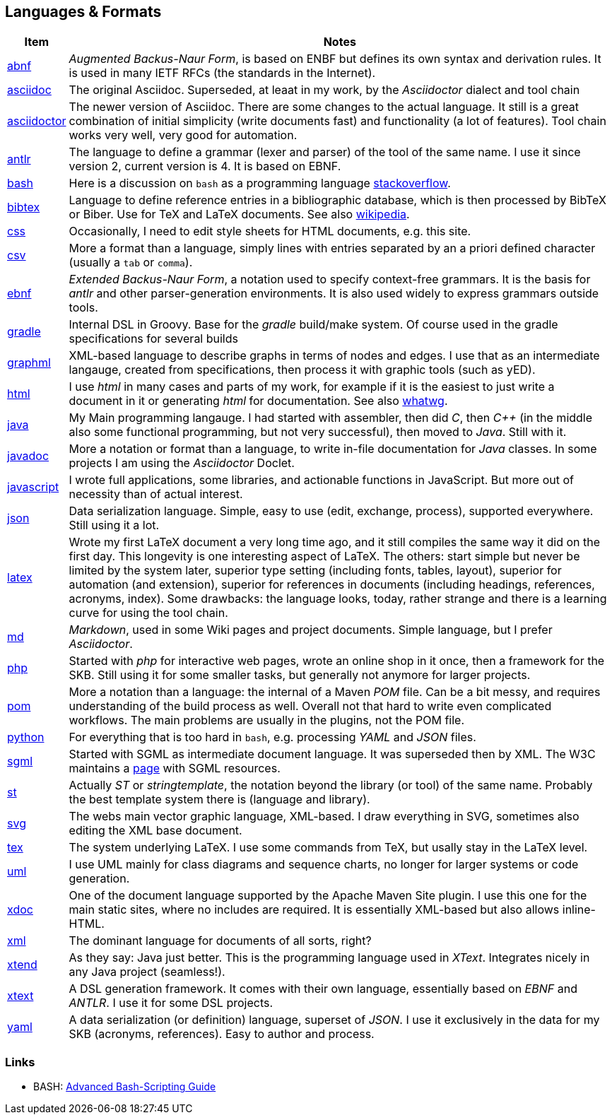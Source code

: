 //
// ============LICENSE_START=======================================================
// Copyright (C) 2018-2019 Sven van der Meer. All rights reserved.
// ================================================================================
// This file is licensed under the Creative Commons Attribution-ShareAlike 4.0 International Public License
// Full license text at https://creativecommons.org/licenses/by-sa/4.0/legalcode
// 
// SPDX-License-Identifier: CC-BY-SA-4.0
// ============LICENSE_END=========================================================
//
// @author Sven van der Meer (vdmeer.sven@mykolab.com)
//

== Languages & Formats

[cols="10,90", grid=rows, frame=none, %autowidth.stretch, options="header"]
|===
| Item |Notes

| link:https://tools.ietf.org/html/rfc5234[abnf] |
_Augmented Backus-Naur Form_, is based on ENBF but defines its own syntax and derivation rules.
It is used in many IETF RFCs (the standards in the Internet).

| link:http://asciidoc.org/[asciidoc] |
The original Asciidoc.
Superseded, at leaat in my work, by the _Asciidoctor_ dialect and tool chain

| link:https://asciidoctor.org/[asciidoctor] |
The newer version of Asciidoc.
There are some changes to the actual language.
It still is a great combination of initial simplicity (write documents fast) and functionality (a lot of features).
Tool chain works very well, very good for automation.

| link:https://github.com/antlr/antlr4/blob/master/doc/index.md/[antlr] |
The language to define a grammar (lexer and parser) of the tool of the same name.
I use it since version 2, current version is 4.
It is based on EBNF.

| link:https://www.gnu.org/software/bash/manual/[bash] |
Here is a discussion on `bash` as a programming language link:https://stackoverflow.com/questions/28693737/is-bash-a-programming-language[stackoverflow].

| link:https://www.ctan.org/pkg/bibtex[bibtex] |
Language to define reference entries in a bibliographic database, which is then processed by BibTeX or Biber.
Use for TeX and LaTeX documents.
See also link:https://en.wikipedia.org/wiki/BibTeX[wikipedia].

| link:https://www.w3.org/Style/CSS/[css] |
Occasionally, I need to edit style sheets for HTML documents, e.g. this site.

| link:https://en.wikipedia.org/wiki/Comma-separated_values[csv] |
More a format than a language, simply lines with entries separated by an a priori defined character (usually a `tab` or `comma`).

| link:https://en.wikipedia.org/wiki/Extended_Backus%E2%80%93Naur_form[ebnf] |
_Extended Backus-Naur Form_, a notation used to specify context-free grammars.
It is the basis for _antlr_ and other parser-generation environments.
It is also used widely to express grammars outside tools.

| link:https://gradle.org/[gradle] |
Internal DSL in Groovy.
Base for the _gradle_ build/make system.
Of course used in the gradle specifications for several builds

| link:http://graphml.graphdrawing.org/[graphml] |
XML-based language to describe graphs in terms of nodes and edges.
I use that as an intermediate langauge, created from specifications, then process it with graphic tools (such as yED).

| link:https://www.w3.org/html/[html] |
I use _html_ in many cases and parts of my work, for example 
    if it is the easiest to just write a document in it or
    generating _html_ for documentation.
See also link:https://whatwg.org/[whatwg].

| link:https://en.wikipedia.org/wiki/Java_(programming_language)[java] |
My Main programming langauge.
I had started with assembler, then did _C_, then _C++_ (in the middle also some functional programming, but not very successful), then moved to _Java_.
Still with it.

| link:https://www.jcp.org/en/jsr/detail?id=260[javadoc] |
More a notation or format than a language, to write in-file documentation for _Java_ classes.
In some projects I am using the _Asciidoctor_ Doclet.

| link:https://developer.mozilla.org/en-US/docs/Web/JavaScript[javascript] |
I wrote full applications, some libraries, and actionable functions in JavaScript.
But more out of necessity than of actual interest.

| link:https://json.org/[json] |
Data serialization language.
Simple, easy to use (edit, exchange, process), supported everywhere.
Still using it a lot.

| link:https://www.latex-project.org/[latex] |
Wrote my first LaTeX document a very long time ago, and it still compiles the same way it did on the first day.
This longevity is one interesting aspect of LaTeX.
The others:
    start simple but never be limited by the system later,
    superior type setting (including fonts, tables, layout),
    superior for automation (and extension),
    superior for references in documents (including headings, references, acronyms, index).
Some drawbacks: the language looks, today, rather strange and there is a learning curve for using the tool chain.

| link:https://daringfireball.net/projects/markdown/[md] |
_Markdown_, used in some Wiki pages and project documents.
Simple language, but I prefer _Asciidoctor_.

| link:https://php.net/[php] |
Started with _php_ for interactive web pages, wrote an online shop in it once, then a framework for the SKB.
Still using it for some smaller tasks, but generally not anymore for larger projects.

| link:https://maven.apache.org/pom.html[pom] |
More a notation than a language: the internal of a Maven _POM_ file.
Can be a bit messy, and requires understanding of the build process as well.
Overall not that hard to write even complicated workflows.
The main problems are usually in the plugins, not the POM file.

| link:https://www.python.org/[python] |
For everything that is too hard in `bash`, e.g. processing _YAML_ and _JSON_ files.

| link:https://www.iso.org/standard/16387.html[sgml] |
Started with SGML as intermediate document language.
It was superseded then by XML.
The W3C maintains a link:https://www.w3.org/MarkUp/SGML/[page] with SGML resources.

| link:https://github.com/antlr/stringtemplate4/blob/master/doc/index.md[st] |
Actually _ST_ or _stringtemplate_, the notation beyond the library (or tool) of the same name.
Probably the best template system there is (language and library).

| link:https://www.w3.org/Graphics/SVG/[svg] |
The webs main vector graphic language, XML-based.
I draw everything in SVG, sometimes also editing the XML base document.

| link:https://www.tug.org/[tex] |
The system underlying LaTeX.
I use some commands from TeX, but usally stay in the LaTeX level.

| link:http://uml.org/[uml] |
I use UML mainly for class diagrams and sequence charts, no longer for larger systems or code generation.

| link:https://maven.apache.org/doxia/references/xdoc-format.html[xdoc] |
One of the document language supported by the Apache Maven Site plugin.
I use this one for the main static sites, where no includes are required.
It is essentially XML-based but also allows inline-HTML.

| link:https://www.w3.org/XML/[xml] |
The dominant language for documents of all sorts, right?

| link:https://www.eclipse.org/xtend/[xtend] |
As they say: Java just better.
This is the programming language used in _XText_.
Integrates nicely in any Java project (seamless!).

| link:https://www.eclipse.org/xtext/[xtext] |
A DSL generation framework.
It comes with their own language, essentially based on _EBNF_ and _ANTLR_.
I use it for some DSL projects.

| link:https://yaml.org/[yaml] |
A data serialization (or definition) language, superset of _JSON_.
I use it exclusively in the data for my SKB (acronyms, references).
Easy to author and process.

|===



=== Links

* BASH:
    link:http://www.tldp.org/LDP/abs/html/abs-guide.html#SOURCEREF[Advanced Bash-Scripting Guide]